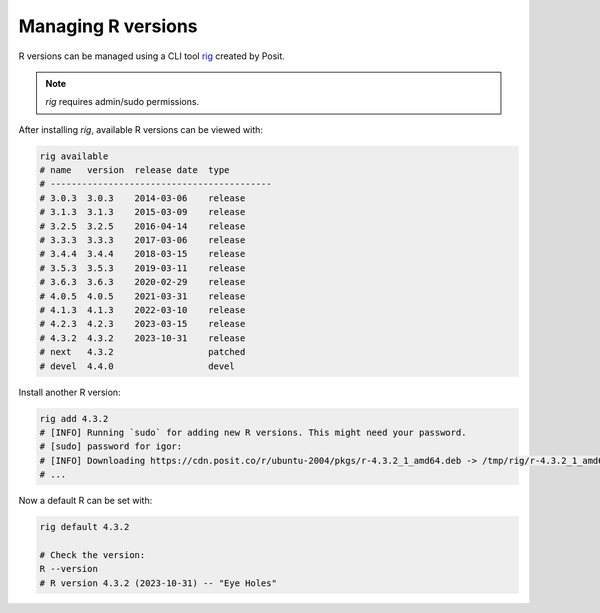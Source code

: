 Managing R versions
===================

R versions can be managed using a CLI tool `rig <https://github.com/r-lib/rig>`_ created by Posit.

.. note::

  *rig* requires admin/sudo permissions.

After installing *rig*, available R versions can be viewed with:

.. code-block:: shell

  rig available
  # name   version  release date  type
  # ------------------------------------------
  # 3.0.3  3.0.3    2014-03-06    release
  # 3.1.3  3.1.3    2015-03-09    release
  # 3.2.5  3.2.5    2016-04-14    release
  # 3.3.3  3.3.3    2017-03-06    release
  # 3.4.4  3.4.4    2018-03-15    release
  # 3.5.3  3.5.3    2019-03-11    release
  # 3.6.3  3.6.3    2020-02-29    release
  # 4.0.5  4.0.5    2021-03-31    release
  # 4.1.3  4.1.3    2022-03-10    release
  # 4.2.3  4.2.3    2023-03-15    release
  # 4.3.2  4.3.2    2023-10-31    release
  # next   4.3.2                  patched
  # devel  4.4.0                  devel

Install another R version:

.. code-block:: shell

  rig add 4.3.2
  # [INFO] Running `sudo` for adding new R versions. This might need your password.
  # [sudo] password for igor:
  # [INFO] Downloading https://cdn.posit.co/r/ubuntu-2004/pkgs/r-4.3.2_1_amd64.deb -> /tmp/rig/r-4.3.2_1_amd64.deb
  # ...

Now a default R can be set with:

.. code-block:: shell

  rig default 4.3.2

  # Check the version:
  R --version
  # R version 4.3.2 (2023-10-31) -- "Eye Holes"
